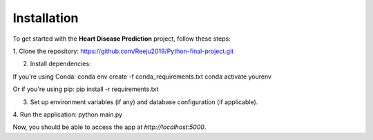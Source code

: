 Installation
============

To get started with the **Heart Disease Prediction** project, follow these steps:

1. Clone the repository:
https://github.com/Reeju2019/Python-final-project.git


2. Install dependencies:

If you're using Conda:
conda env create -f conda_requirements.txt conda activate yourenv

Or if you're using pip:
pip install -r requirements.txt


3. Set up environment variables (if any) and database configuration (if applicable).

4. Run the application:
python main.py

Now, you should be able to access the app at `http://localhost:5000`.
